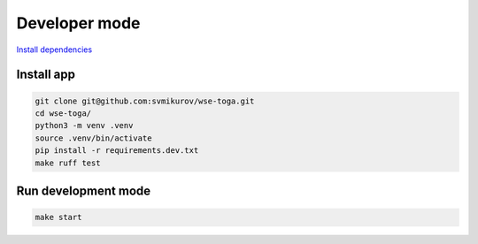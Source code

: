 ==============
Developer mode
==============

.. seealso::

   **Official documentation:**

   `BeeWare Tutorial <https://docs.beeware.org/en/latest/index.html>`_

   `Toga <https://toga.readthedocs.io>`_

`Install dependencies <https://docs.beeware.org/en/latest/tutorial/tutorial-0.html#install-dependencies>`_

Install app
-----------

.. code-block:: console

   git clone git@github.com:svmikurov/wse-toga.git
   cd wse-toga/
   python3 -m venv .venv
   source .venv/bin/activate
   pip install -r requirements.dev.txt
   make ruff test

Run development mode
--------------------

.. code-block:: console

   make start
